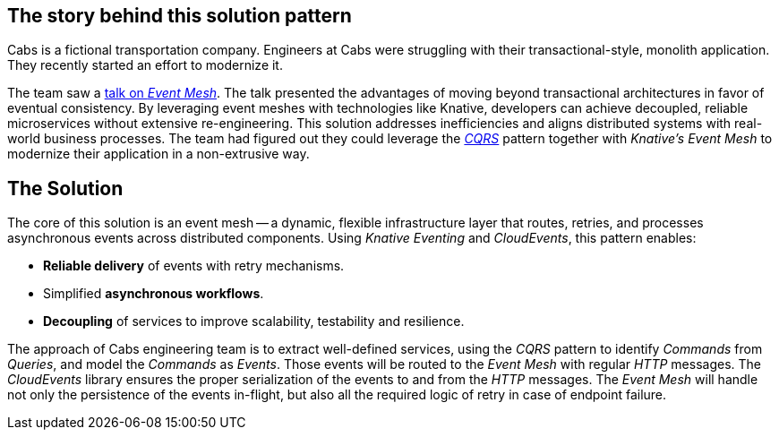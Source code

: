 == The story behind this solution pattern

Cabs is a fictional transportation company.
Engineers at Cabs were struggling with their transactional-style, monolith application.
They recently started an effort to modernize it.

The team saw a https://www.youtube.com/watch?v=Rc5IO6S6ZOk[talk on _Event Mesh_].
The talk presented the advantages of moving beyond transactional architectures in favor of eventual consistency.
By leveraging event meshes with technologies like Knative, developers can achieve decoupled, reliable microservices without extensive re-engineering.
This solution addresses inefficiencies and aligns distributed systems with real-world business processes.
The team had figured out they could leverage the https://martinfowler.com/bliki/CQRS.html[_CQRS_] pattern together with _Knative's Event Mesh_
to modernize their application in a non-extrusive way.

== The Solution

The core of this solution is an event mesh -- a dynamic, flexible infrastructure layer that routes, retries, and processes asynchronous events across distributed components.
Using _Knative Eventing_ and _CloudEvents_, this pattern enables:

- *Reliable delivery* of events with retry mechanisms.
- Simplified *asynchronous workflows*.
- *Decoupling* of services to improve scalability, testability and resilience.

The approach of Cabs engineering team is to extract well-defined services, using the _CQRS_ pattern to identify _Commands_ from _Queries_, and model the
_Commands_ as _Events_.
Those events will be routed to the _Event Mesh_ with regular _HTTP_ messages.
The _CloudEvents_ library ensures the proper serialization of the events to and from the _HTTP_ messages.
The _Event Mesh_
will handle not only the persistence of the events in-flight, but also all the required logic of retry in case of endpoint failure.
